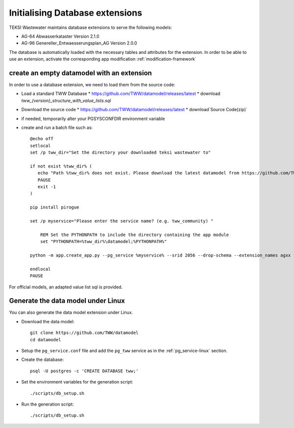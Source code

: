 .. initialize-extensions:

Initialising Database extensions
=======================

TEKSI Wastewater maintains database extensions to serve the following models:

* AG-64 Abwasserkataster Version 2.1.0

* AG-96 Genereller_Entwaesserungsplan_AG Version 2.0.0

The database is automatically loaded with the necessary tables and attributes for the extension.
In order to be able to use an extension, activate the corresponding app modification :ref:`modification-framework`

.. _empty-extension-model:

create an empty datamodel with an extension
^^^^^^^^^^^^^^^^^^^^^^

In order to use a database extension, we need to load them from the source code:

* Load a standard TWW Database
  * https://github.com/TWW/datamodel/releases/latest
  * download `tww_{version}_structure_with_value_lists.sql`

* Download the source code
  * https://github.com/TWW/datamodel/releases/latest
  * download`Source Code(zip)`

* if needed, temporarily alter your PGSYSCONFDIR environment variable

* create and run a batch file such as::

    @echo off
    setlocal
    set /p tww_dir="Set the directory your downloaded teksi wastewater to"

    if not exist %tww_dir% (
       echo "Path %tww_dir% does not exist. Please download the latest datamodel from https://github.com/TWW/datamodel/releases (structure_with_value_lists.sql) and adjust path in this batch file."
       PAUSE
       exit -1
    )

    pip install pirogue

    set /p myservice="Please enter the service name? (e.g. tww_community) "

	REM Set the PYTHONPATH to include the directory containing the app module
	set "PYTHONPATH=%tww_dir%\datamodel;%PYTHONPATH%"

    python -m app.create_app.py --pg_service %myservice% --srid 2056 --drop-schema --extension_names agxx foobar demo

    endlocal
    PAUSE

For official models, an adapted value list sql is provided.

Generate the data model under Linux
^^^^^^^^^^^^^^^^^^^^^^^^^^^^^^^^^^^

You can also generate the data model extension under Linux.

* Download the data model::

   git clone https://github.com/TWW/datamodel
   cd datamodel

* Setup the ``pg_service.conf`` file and add the ``pg_tww`` service
  as in the :ref:`pg_service-linux` section.

* Create the database::

   psql -U postgres -c 'CREATE DATABASE tww;'

* Set the environment variables for the generation script::

   ./scripts/db_setup.sh

* Run the generation script::

   ./scripts/db_setup.sh
